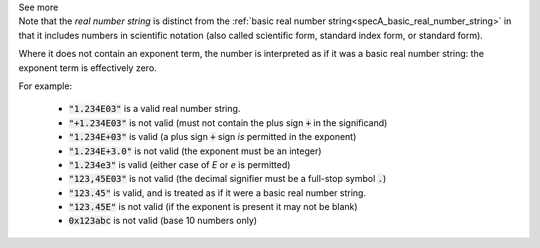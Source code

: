 .. _inform3_5:


.. container:: toggle

  .. container:: header

    See more


  .. container:: infospec

    Note that the *real number string* is distinct from the
    :ref:`basic real number string<specA_basic_real_number_string>` in that it
    includes numbers in scientific notation (also called scientific form, standard
    index form, or standard form).

    Where it does not contain an exponent term, the number is interpreted as if it was
    a basic real number string: the exponent term is effectively zero.

    For example:

      - :code:`"1.234E03"` is a valid real number string.
      - :code:`"+1.234E03"` is not valid (must not contain the plus sign :code:`+` in the significand)
      - :code:`"1.234E+03"` is valid (a plus sign :code:`+` sign *is* permitted in the exponent)
      - :code:`"1.234E+3.0"` is not valid (the exponent must be an integer)
      - :code:`"1.234e3"` is valid (either case of `E` or `e` is permitted)
      - :code:`"123,45E03"` is not valid (the decimal signifier must be a full-stop symbol :code:`.`)
      - :code:`"123.45"` is valid, and is treated as if it were a basic real number string.
      - :code:`"123.45E"` is not valid (if the exponent is present it may not be blank)
      - :code:`0x123abc` is not valid (base 10 numbers only)
